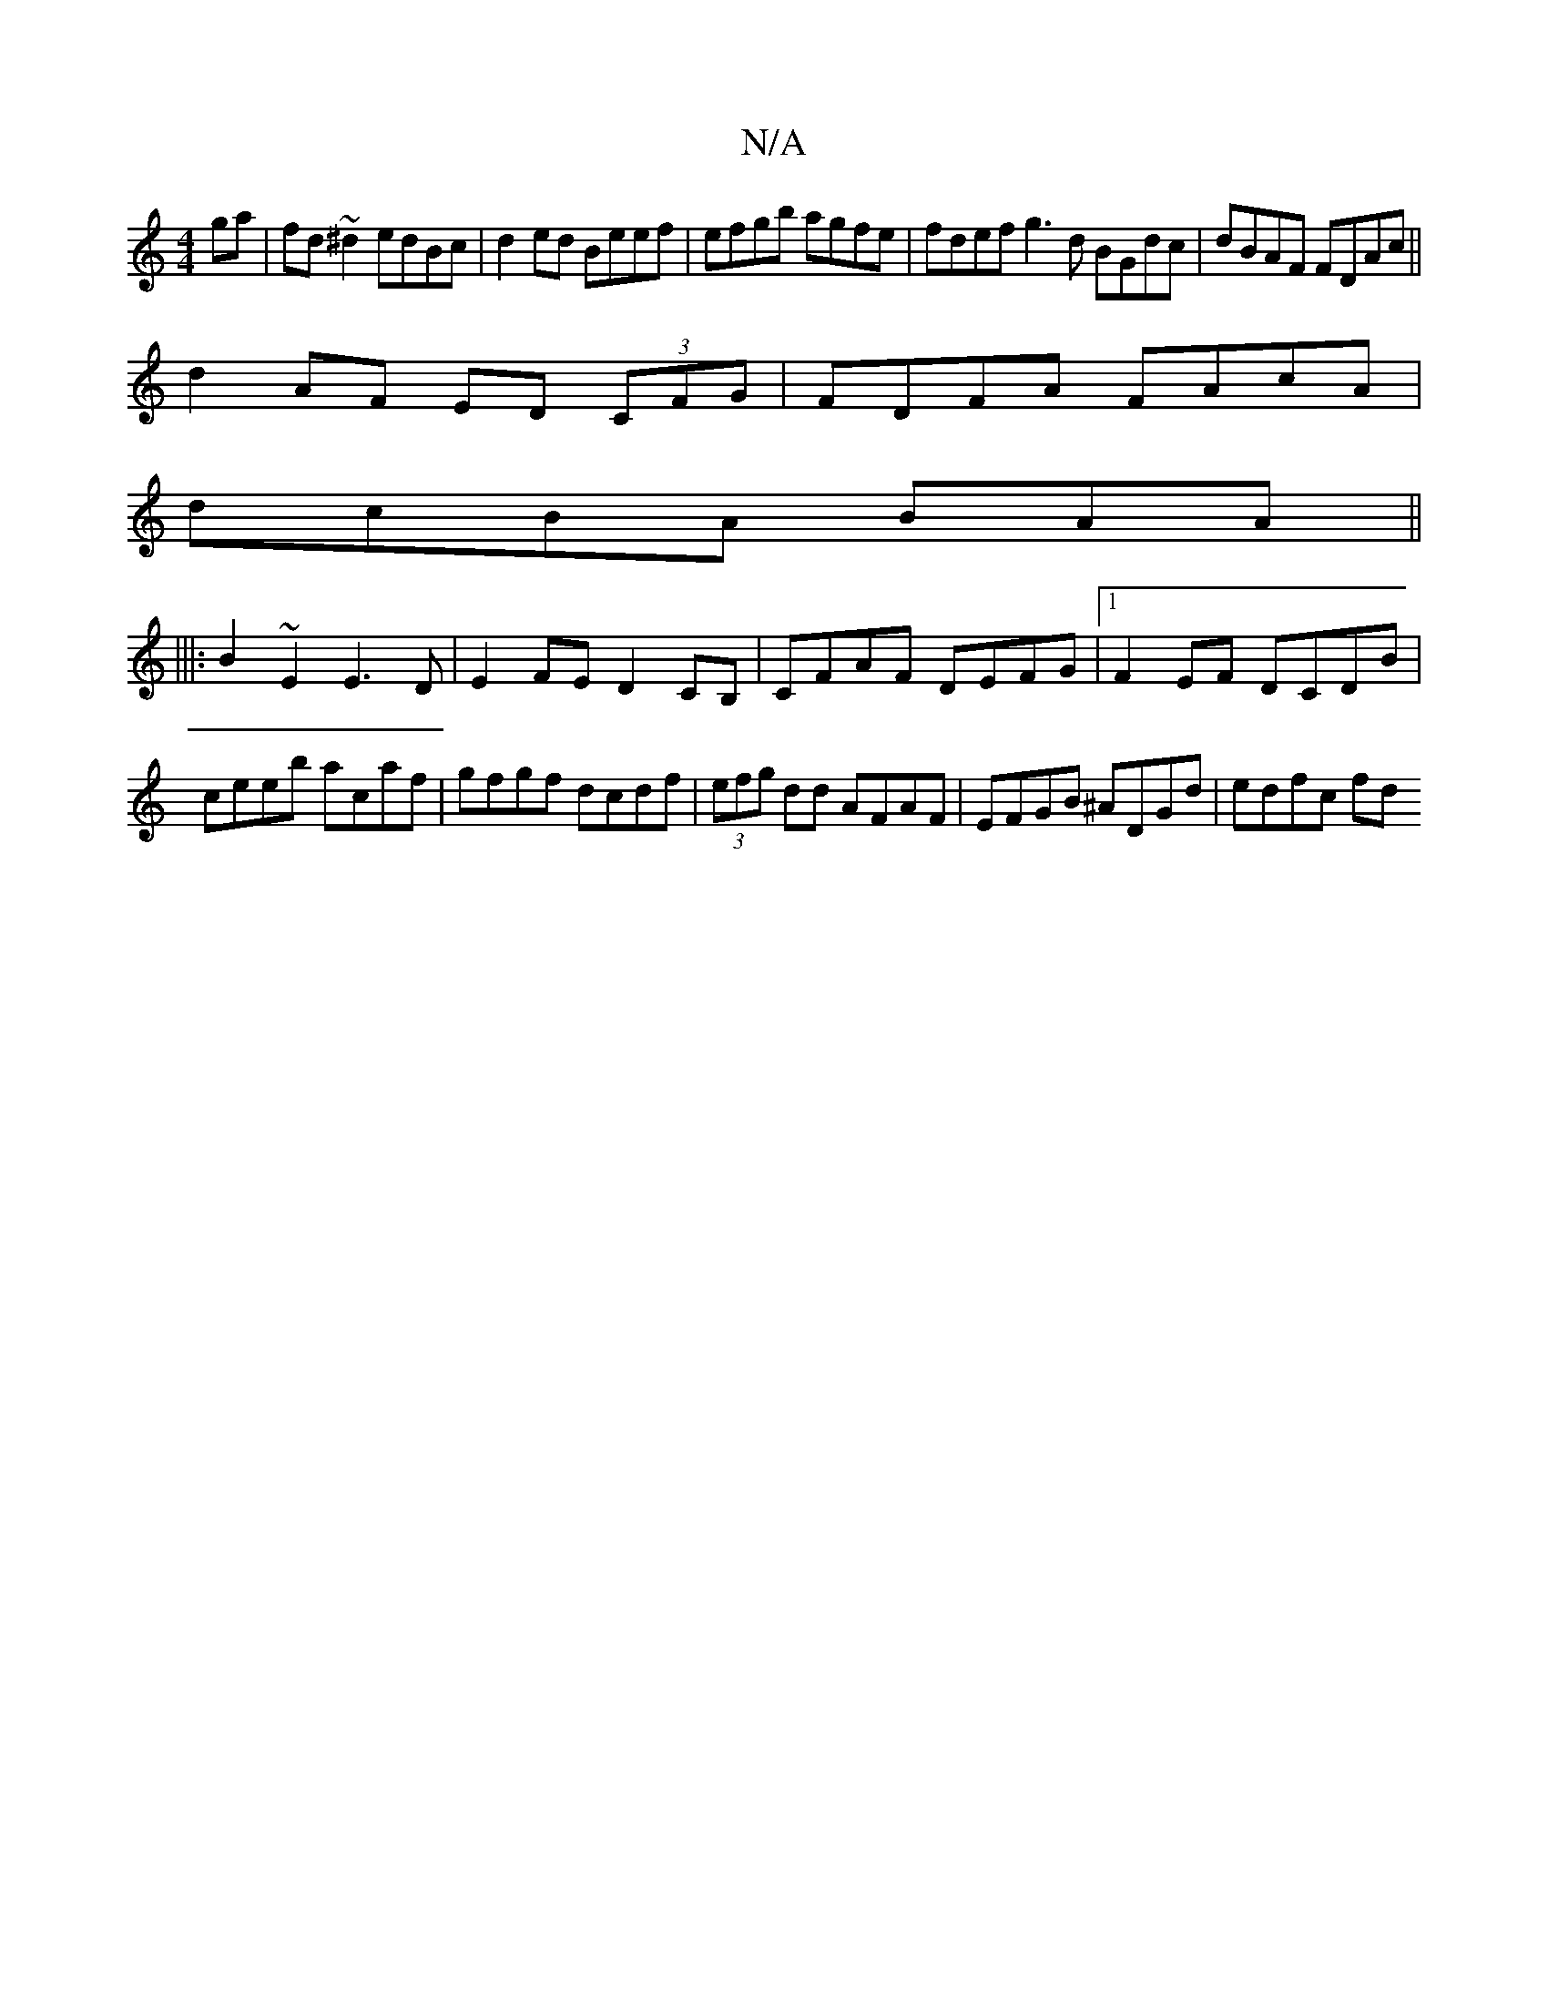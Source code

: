 X:1
T:N/A
M:4/4
R:N/A
K:Cmajor
ga|fd~^d2edBc|d2ed Beef|efgb agfe|fdef g3d BGdc|dBAF FDAc||
d2AF ED (3CFG|FDFA FAcA|
dcBA BAA||
|||:B2~E2E3 D|E2 FE D2CB, | CFAF DEFG|1 F2EF DCDB|ceeb acaf|gfgf dcdf|(3efg dd AFAF|EFGB ^ADGd| edfc fd~